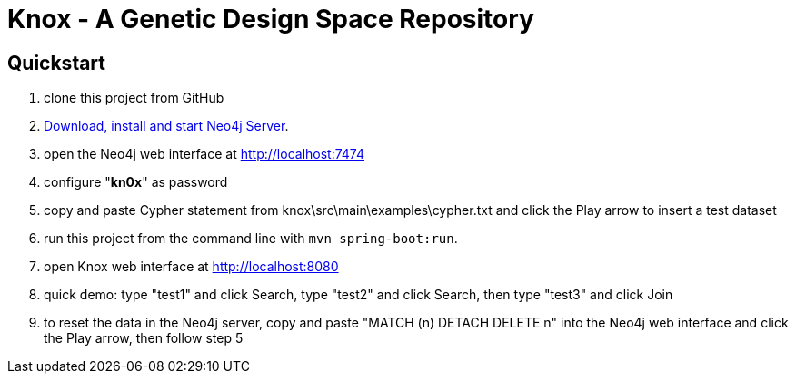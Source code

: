 = Knox - A Genetic Design Space Repository

== Quickstart

. clone this project from GitHub
. http://neo4j.com/download[Download, install and start Neo4j Server].
. open the Neo4j web interface at http://localhost:7474
. configure "*kn0x*" as password
. copy and paste Cypher statement from knox\src\main\examples\cypher.txt and click the Play arrow to insert a test dataset
. run this project from the command line with `mvn spring-boot:run`.
. open Knox web interface at http://localhost:8080
. quick demo: type "test1" and click Search, type "test2" and click Search, then type "test3" and click Join
. to reset the data in the Neo4j server, copy and paste "MATCH (n) DETACH DELETE n" into the Neo4j web interface and click the Play arrow, then follow step 5
